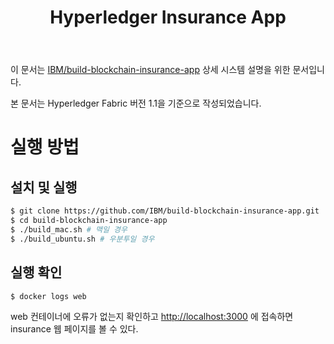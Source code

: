 #+TITLE: Hyperledger Insurance App

이 문서는 [[https://github.com/IBM/build-blockchain-insurance-app][IBM/build-blockchain-insurance-app]] 상세 시스템 설명을 위한 문서입니다.

본 문서는 Hyperledger Fabric 버전 1.1을 기준으로 작성되었습니다.

* 실행 방법

** 설치 및 실행
#+BEGIN_SRC sh
$ git clone https://github.com/IBM/build-blockchain-insurance-app.git
$ cd build-blockchain-insurance-app
$ ./build_mac.sh # 맥일 경우
$ ./build_ubuntu.sh # 우분투일 경우
#+END_SRC

** 실행 확인
#+BEGIN_SRC sh
$ docker logs web
#+END_SRC

web 컨테이너에 오류가 없는지 확인하고 http://localhost:3000 에 접속하면 insurance 웹 페이지를 볼 수 있다.
